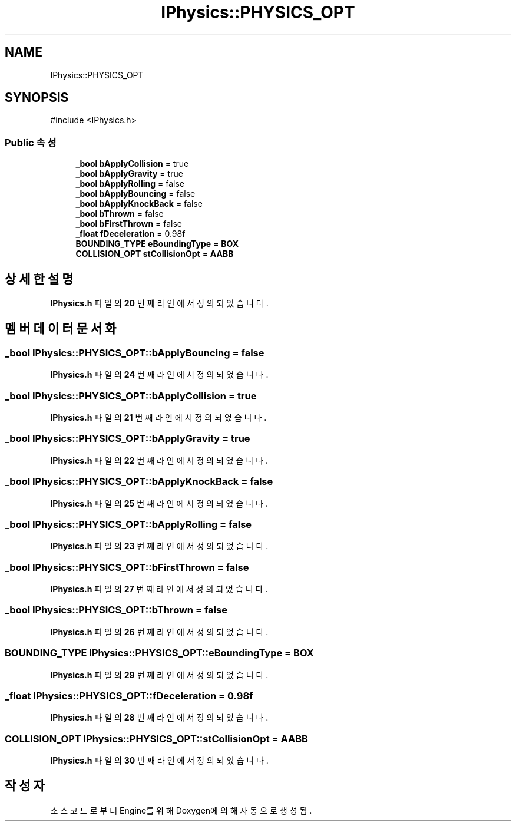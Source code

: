 .TH "IPhysics::PHYSICS_OPT" 3 "Version 1.0" "Engine" \" -*- nroff -*-
.ad l
.nh
.SH NAME
IPhysics::PHYSICS_OPT
.SH SYNOPSIS
.br
.PP
.PP
\fR#include <IPhysics\&.h>\fP
.SS "Public 속성"

.in +1c
.ti -1c
.RI "\fB_bool\fP \fBbApplyCollision\fP = true"
.br
.ti -1c
.RI "\fB_bool\fP \fBbApplyGravity\fP = true"
.br
.ti -1c
.RI "\fB_bool\fP \fBbApplyRolling\fP = false"
.br
.ti -1c
.RI "\fB_bool\fP \fBbApplyBouncing\fP = false"
.br
.ti -1c
.RI "\fB_bool\fP \fBbApplyKnockBack\fP = false"
.br
.ti -1c
.RI "\fB_bool\fP \fBbThrown\fP = false"
.br
.ti -1c
.RI "\fB_bool\fP \fBbFirstThrown\fP = false"
.br
.ti -1c
.RI "\fB_float\fP \fBfDeceleration\fP = 0\&.98f"
.br
.ti -1c
.RI "\fBBOUNDING_TYPE\fP \fBeBoundingType\fP = \fBBOX\fP"
.br
.ti -1c
.RI "\fBCOLLISION_OPT\fP \fBstCollisionOpt\fP = \fBAABB\fP"
.br
.in -1c
.SH "상세한 설명"
.PP 
\fBIPhysics\&.h\fP 파일의 \fB20\fP 번째 라인에서 정의되었습니다\&.
.SH "멤버 데이터 문서화"
.PP 
.SS "\fB_bool\fP IPhysics::PHYSICS_OPT::bApplyBouncing = false"

.PP
\fBIPhysics\&.h\fP 파일의 \fB24\fP 번째 라인에서 정의되었습니다\&.
.SS "\fB_bool\fP IPhysics::PHYSICS_OPT::bApplyCollision = true"

.PP
\fBIPhysics\&.h\fP 파일의 \fB21\fP 번째 라인에서 정의되었습니다\&.
.SS "\fB_bool\fP IPhysics::PHYSICS_OPT::bApplyGravity = true"

.PP
\fBIPhysics\&.h\fP 파일의 \fB22\fP 번째 라인에서 정의되었습니다\&.
.SS "\fB_bool\fP IPhysics::PHYSICS_OPT::bApplyKnockBack = false"

.PP
\fBIPhysics\&.h\fP 파일의 \fB25\fP 번째 라인에서 정의되었습니다\&.
.SS "\fB_bool\fP IPhysics::PHYSICS_OPT::bApplyRolling = false"

.PP
\fBIPhysics\&.h\fP 파일의 \fB23\fP 번째 라인에서 정의되었습니다\&.
.SS "\fB_bool\fP IPhysics::PHYSICS_OPT::bFirstThrown = false"

.PP
\fBIPhysics\&.h\fP 파일의 \fB27\fP 번째 라인에서 정의되었습니다\&.
.SS "\fB_bool\fP IPhysics::PHYSICS_OPT::bThrown = false"

.PP
\fBIPhysics\&.h\fP 파일의 \fB26\fP 번째 라인에서 정의되었습니다\&.
.SS "\fBBOUNDING_TYPE\fP IPhysics::PHYSICS_OPT::eBoundingType = \fBBOX\fP"

.PP
\fBIPhysics\&.h\fP 파일의 \fB29\fP 번째 라인에서 정의되었습니다\&.
.SS "\fB_float\fP IPhysics::PHYSICS_OPT::fDeceleration = 0\&.98f"

.PP
\fBIPhysics\&.h\fP 파일의 \fB28\fP 번째 라인에서 정의되었습니다\&.
.SS "\fBCOLLISION_OPT\fP IPhysics::PHYSICS_OPT::stCollisionOpt = \fBAABB\fP"

.PP
\fBIPhysics\&.h\fP 파일의 \fB30\fP 번째 라인에서 정의되었습니다\&.

.SH "작성자"
.PP 
소스 코드로부터 Engine를 위해 Doxygen에 의해 자동으로 생성됨\&.
